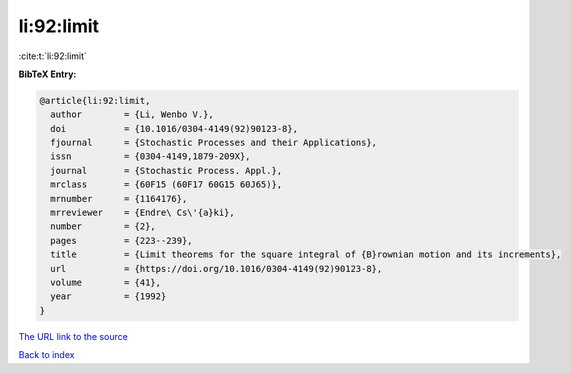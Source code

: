 li:92:limit
===========

:cite:t:`li:92:limit`

**BibTeX Entry:**

.. code-block:: bibtex

   @article{li:92:limit,
     author        = {Li, Wenbo V.},
     doi           = {10.1016/0304-4149(92)90123-8},
     fjournal      = {Stochastic Processes and their Applications},
     issn          = {0304-4149,1879-209X},
     journal       = {Stochastic Process. Appl.},
     mrclass       = {60F15 (60F17 60G15 60J65)},
     mrnumber      = {1164176},
     mrreviewer    = {Endre\ Cs\'{a}ki},
     number        = {2},
     pages         = {223--239},
     title         = {Limit theorems for the square integral of {B}rownian motion and its increments},
     url           = {https://doi.org/10.1016/0304-4149(92)90123-8},
     volume        = {41},
     year          = {1992}
   }

`The URL link to the source <https://doi.org/10.1016/0304-4149(92)90123-8>`__


`Back to index <../By-Cite-Keys.html>`__

